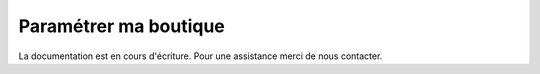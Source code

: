 .. _online-store_configure-my-store:

Paramétrer ma boutique
======================

La documentation est en cours d'écriture. Pour une assistance merci de nous contacter.